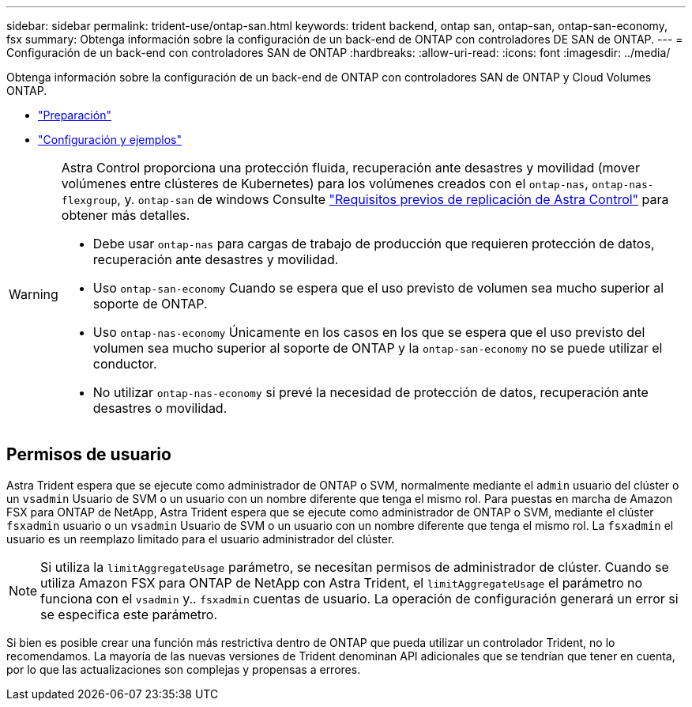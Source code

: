 ---
sidebar: sidebar 
permalink: trident-use/ontap-san.html 
keywords: trident backend, ontap san, ontap-san, ontap-san-economy, fsx 
summary: Obtenga información sobre la configuración de un back-end de ONTAP con controladores DE SAN de ONTAP. 
---
= Configuración de un back-end con controladores SAN de ONTAP
:hardbreaks:
:allow-uri-read: 
:icons: font
:imagesdir: ../media/


Obtenga información sobre la configuración de un back-end de ONTAP con controladores SAN de ONTAP y Cloud Volumes ONTAP.

* link:ontap-san-prep.html["Preparación"^]
* link:ontap-san-examples.html["Configuración y ejemplos"^]


[WARNING]
====
Astra Control proporciona una protección fluida, recuperación ante desastres y movilidad (mover volúmenes entre clústeres de Kubernetes) para los volúmenes creados con el `ontap-nas`, `ontap-nas-flexgroup`, y. `ontap-san` de windows Consulte link:https://docs.netapp.com/us-en/astra-control-center/use/replicate_snapmirror.html#replication-prerequisites["Requisitos previos de replicación de Astra Control"^] para obtener más detalles.

* Debe usar `ontap-nas` para cargas de trabajo de producción que requieren protección de datos, recuperación ante desastres y movilidad.
* Uso `ontap-san-economy` Cuando se espera que el uso previsto de volumen sea mucho superior al soporte de ONTAP.
* Uso `ontap-nas-economy` Únicamente en los casos en los que se espera que el uso previsto del volumen sea mucho superior al soporte de ONTAP y la `ontap-san-economy` no se puede utilizar el conductor.
* No utilizar `ontap-nas-economy` si prevé la necesidad de protección de datos, recuperación ante desastres o movilidad.


====


== Permisos de usuario

Astra Trident espera que se ejecute como administrador de ONTAP o SVM, normalmente mediante el `admin` usuario del clúster o un `vsadmin` Usuario de SVM o un usuario con un nombre diferente que tenga el mismo rol. Para puestas en marcha de Amazon FSX para ONTAP de NetApp, Astra Trident espera que se ejecute como administrador de ONTAP o SVM, mediante el clúster `fsxadmin` usuario o un `vsadmin` Usuario de SVM o un usuario con un nombre diferente que tenga el mismo rol. La `fsxadmin` el usuario es un reemplazo limitado para el usuario administrador del clúster.


NOTE: Si utiliza la `limitAggregateUsage` parámetro, se necesitan permisos de administrador de clúster. Cuando se utiliza Amazon FSX para ONTAP de NetApp con Astra Trident, el `limitAggregateUsage` el parámetro no funciona con el `vsadmin` y.. `fsxadmin` cuentas de usuario. La operación de configuración generará un error si se especifica este parámetro.

Si bien es posible crear una función más restrictiva dentro de ONTAP que pueda utilizar un controlador Trident, no lo recomendamos. La mayoría de las nuevas versiones de Trident denominan API adicionales que se tendrían que tener en cuenta, por lo que las actualizaciones son complejas y propensas a errores.
